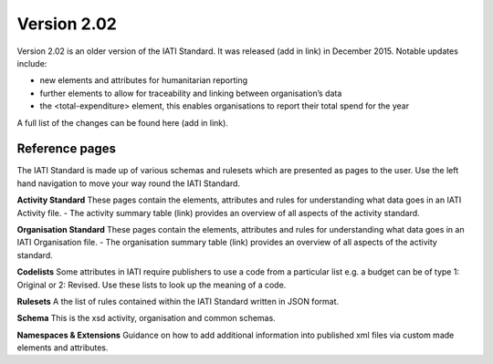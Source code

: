 Version 2.02
============

Version 2.02 is an older version of the IATI Standard. It was released (add in link) in December 2015. Notable updates include:

- new elements and attributes for humanitarian reporting
- further elements to allow for traceability and linking between organisation’s data
- the <total-expenditure> element, this enables organisations to report their total spend for the year

A full list of the changes can be found here (add in link).

Reference pages
---------------

The IATI Standard is made up of various schemas and rulesets which are presented as pages to the user. Use the left hand navigation to move your way round the IATI Standard.

**Activity Standard**
These pages contain the elements, attributes and rules for understanding what data goes in an IATI Activity file.
- The activity summary table (link) provides an overview of all aspects of the activity standard.

**Organisation Standard**
These pages contain the elements, attributes and rules for understanding what data goes in an IATI Organisation file.
- The organisation summary table (link) provides an overview of all aspects of the activity standard.

**Codelists**
Some attributes in IATI require publishers to use a code from a particular list e.g. a budget can be of type 1: Original or 2: Revised. Use these lists to look up the meaning of a code.

**Rulesets**
A the list of rules contained within the IATI Standard written in JSON format.

**Schema**
This is the xsd activity, organisation and common schemas.

**Namespaces & Extensions**
Guidance on how to add additional information into published xml files via custom made elements and attributes.
